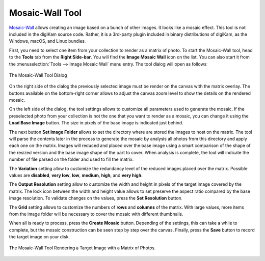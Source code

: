 .. meta::
   :description: The digiKam Mosaic Wall Tool
   :keywords: digiKam, documentation, user manual, photo management, open source, free, learn, easy, mosaic, wall

.. metadata-placeholder

   :authors: - digiKam Team

   :license: see Credits and License page for details (https://docs.digikam.org/en/credits_license.html)

.. _mosaicwall_tool:

Mosaic-Wall Tool
================

.. contents::

`Mosaic-Wall <https://github.com/scheckmedia/ImageMosaicWall>`_ allows creating an image based on a bunch of other images. It looks like a mosaic effect. This tool is not included in the digiKam source code. Rather, it is a 3rd-party plugin included in binary distributions of digiKam, as the Windows, macOS, and Linux bundles.

First, you need to select one item from your collection to render as a matrix of photo. To start the Mosaic-Wall tool, head to the **Tools** tab from the **Right Side-bar**. You will find the **Image Mosaic Wall** icon on the list. You can also start it from the :menuselection:`Tools --> Image Mosaic Wall` menu entry. The tool dialog will open as follows: 

.. figure:: images/mosaic_wall_dialog.webp
    :alt:
    :align: center

    The Mosaic-Wall Tool Dialog

On the right side of the dialog the previously selected image must be render on the canvas with the matrix overlay. The buttons available on the bottom-right corner allows to adjust the canvas zoom level to show the details on the rendered mosaic.

On the left side of the dialog, the tool settings allows to customize all parameters used to generate the mosaic. If the preselected photo from your collection is not the one that you want to render as a mosaic, you can change it using the **Load Base Image** button. The size in pixels of the base image is indicated just behind.

The next button **Set Image Folder** allows to set the directory where are stored the images to host on the matrix. The tool will parse the contents later in the process to generate the mosaic by analysis all photos from this directory and apply each one on the matrix. Images will reduced and placed over the base image using a smart comparison of the shape of the resized version and the base image shape of the part to cover. When analysis is complete, the tool will indicate the number of file parsed on the folder and used to fill the matrix.

The **Variation** setting allow to customize the redundancy level of the reduced images placed over the matrix. Possible values are **disabled**, **very low**, **low**, **medium**, **high**, and **very high**.

The **Output Resolution** setting allow to customize the width and height in pixels of the target image covered by the matrix. The lock icon between the width and height value allows to set preserve the aspect ratio compared by the base image resolution. To validate changes on the values, press the **Set Resolution** button.

The **Grid** setting allows to customize the numbers of **rows** and **columns** of the matrix. With large values, more items from the image folder will be necessary to cover the mosaic with different thumbnails.

When all is ready to process, press the **Create Mosaic** button. Depending of the settings, this can take a while to complete, but the mosaic construction can be seen step by step over the canvas. Finally, press the **Save** button to record the target image on your disk.

.. figure:: images/mosaic_wall_rendering.webp
    :alt:
    :align: center

    The Mosaic-Wall Tool Rendering a Target Image with a Matrix of Photos.
